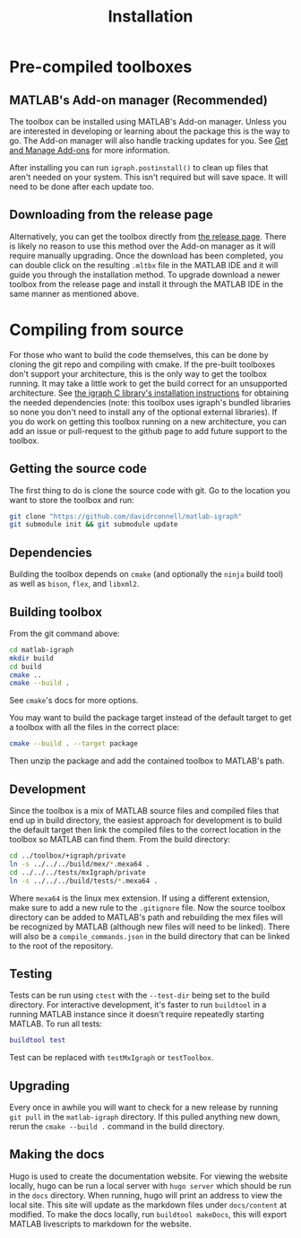 #+TITLE: Installation
#+WEIGHT: 2

* Pre-compiled toolboxes
** MATLAB's Add-on manager (Recommended)
The toolbox can be installed using MATLAB's Add-on manager.
Unless you are interested in developing or learning about the package this is the way to go.
The Add-on manager will also handle tracking updates for you.
See [[https://www.mathworks.com/help/matlab/matlab_env/get-add-ons.html][Get and Manage Add-ons]] for more information.

After installing you can run ~igraph.postinstall()~ to clean up files that aren't needed on your system. This isn't required but will save space. It will need to be done after each update too.
** Downloading from the release page
Alternatively, you can get the toolbox directly from [[https://github.com/DavidRConnell/matlab-igraph/releases][the release page]].
There is likely no reason to use this method over the Add-on manager as it will require manually upgrading.
Once the download has been completed, you can double click on the resulting ~.mltbx~ file in the MATLAB IDE and it will guide you through the installation method.
To upgrade download a newer toolbox from the release page and install it through the MATLAB IDE in the same manner as mentioned above.
* Compiling from source
For those who want to build the code themselves, this can be done by cloning the git repo and compiling with cmake.
If the pre-built toolboxes don't support your architecture, this is the only way to get the toolbox running.
It may take a little work to get the build correct for an unsupported architecture.
See [[https://igraph.org/c/html/latest/igraph-Installation.html][the igraph C library's installation instructions]] for obtaining the needed dependencies (note: this toolbox uses igraph's bundled libraries so none you don't need to install any of the optional external libraries).
If you do work on getting this toolbox running on a new architecture, you can add an issue or pull-request to the github page to add future support to the toolbox.
** Getting the source code
The first thing to do is clone the source code with git.
Go to the location you want to store the toolbox and run:

#+begin_src bash
  git clone "https://github.com/davidrconnell/matlab-igraph"
  git submodule init && git submodule update
#+end_src

** Dependencies
Building the toolbox depends on ~cmake~ (and optionally the ~ninja~ build tool) as well as ~bison~, ~flex~, and ~libxml2~.
** Building toolbox
From the git command above:
#+begin_src bash
  cd matlab-igraph
  mkdir build
  cd build
  cmake ..
  cmake --build .
#+end_src
See ~cmake~'s docs for more options.

You may want to build the package target instead of the default target to get a toolbox with all the files in the correct place:
#+begin_src bash
  cmake --build . --target package
#+end_src
Then unzip the package and add the contained toolbox to MATLAB's path.
** Development
Since the toolbox is a mix of MATLAB source files and compiled files that end up in build directory, the easiest approach for development is to build the default target then link the compiled files to the correct location in the toolbox so MATLAB can find them.
From the build directory:
#+begin_src bash
  cd ../toolbox/+igraph/private
  ln -s ../../../build/mex/*.mexa64 .
  cd ../../../tests/mxIgraph/private
  ln -s ../../../build/tests/*.mexa64 .
#+end_src
Where ~mexa64~ is the linux mex extension.
If using a different extension, make sure to add a new rule to the ~.gitignore~ file.
Now the source toolbox directory can be added to MATLAB's path and rebuilding the mex files will be recognized by MATLAB (although new files will need to be linked).
There will also be a ~compile_commands.json~ in the build directory that can be linked to the root of the repository.
** Testing
Tests can be run using ~ctest~ with the ~--test-dir~ being set to the build directory.
For interactive development, it's faster to run ~buildtool~ in a running MATLAB instance since it doesn't require repeatedly starting MATLAB.
To run all tests:
#+begin_src matlab
  buildtool test
#+end_src
Test can be replaced with ~testMxIgraph~ or ~testToolbox~.
** Upgrading
Every once in awhile you will want to check for a new release by running ~git pull~ in the ~matlab-igraph~ directory.
If this pulled anything new down, rerun the ~cmake --build .~ command in the build directory.
** Making the docs
Hugo is used to create the documentation website.
For viewing the website locally, hugo can be run a local server with ~hugo server~ which should be run in the ~docs~ directory.
When running, hugo will print an address to view the local site.
This site will update as the markdown files under ~docs/content~ at modified.
To make the docs locally, run ~buildtool makeDocs~, this will export MATLAB livescripts to markdown for the website.

